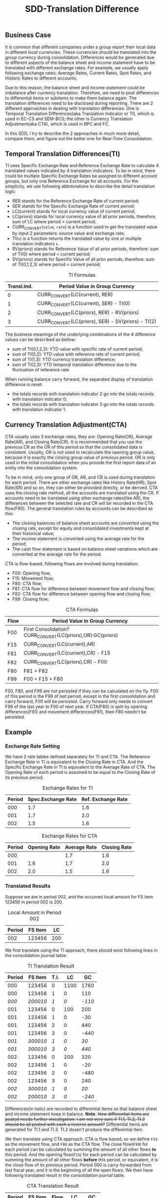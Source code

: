 #+PAGEID: 1852158416
#+VERSION: 7
#+STARTUP: align
#+OPTIONS: toc:1
#+TITLE: SDD-Translation Difference
** Business Case
It is common that different companies under a group report their local data in different local currencies. These currencies should be translated into the group currency during consolidation. Differences would be generated due to different aspects of the balance sheet and income statement have to be translated with different exchange rates. For example, we usually apply following exchange rates: Average Rates, Current Rates, Spot Rates, and Historic Rates to different accounts. 

Due to this reason, the balance sheet and income statement could be imbalance after currency translation. Therefore, we need to post differences to differential items or subitems to make them balance again. The translation differences need to be disclosed during reporting. There are 2 different approaches in dealing with translation differences. One is Temporal Translation Differences(aka Translation Indicator or TI), which is used in EC-CS and SEM-BCS; the other is Currency Translation Adjustment(aka CTA), which is used in BPC and FC.

In this SDD, I try to describe the 2 approaches in much more detail, compare them, and figure out the better one for Real-Time Consolidation.

** Temporal Translation Differences(TI)

TI uses Specific Exchange Rate and Reference Exchange Rate to calculate 4 translated values indicated by 4 translation indicators. To be in mind, there could be multiple Specific Exchange Rates be assigned to different account groups, but only one Reference Exchange for all accounts. For the simplicity, we use following abbreviations to describe the detail translation logic:
+ RER stands for the Reference Exchange Rate of current period;
+ SER stands for the Specific Exchange Rate of current period;
+ LC(current) stands for local currency value of current period;
+ LC(priors) stands for local currency value of all prior periods, therefore, sum of LC where period < current period;
+ CURR_CONVERT(~value~, ~rate~) is a function used to get the translated value by input 2 parameters: source value and exchange rate;
+ TI(~x~) is a function returns the translated value by one or multiple translation indicators ~x~.
+ RV(priors) stands for Reference Value of all prior periods, therefore: sum of TI(0) where period < current period;
+ SV(priors) stands for Specific Value of all prior periods, therefore: sum of TI(0,1,2,3) where period < current period;
#+CAPTION: TI Formulas
| Transl.ind. | Period Value in Group Currency                     |
|-------------+----------------------------------------------------|
|           0 | CURR_CONVERT(LC(current), RER)                     |
|           1 | CURR_CONVERT(LC(current), SER) - TI(0)             |
|           2 | CURR_CONVERT(LC(priors), RER) - RV(priors)         |
|           3 | CURR_CONVERT(LC(priors), SER) - SV(priors) - TI(2) |

The business meanings of the underlying combinations of the 4 difference values can be described as bellow:
- sum of TI(0,1,2,3): YTD value with specific rate of current period;
- sum of TI(0,2): YTD value with reference rate of current period;
- sum of TI(1,3): YTD currency translation difference;
- sum of TI(2,3): YTD temporal translation difference due to the fluctuation of reference rate.

When running balance carry forward, the separated display of translation difference is reset:
- the totals records with translation indicator 2 go into the totals records with translation indicator 0;
- the totals records with translation indicator 3 go into the totals records with translation indicator 1.

** Currency Translation Adjustment(CTA)

CTA usually uses 3 exchange rates, they are: Opening Rate(OR), Average Rate(AR), and Closing Rate(CR). It is recommended that you use the previous CR as the OR of this period so that the consolidated data is consistent. Usually, OR is not used to recalculate the opening group value, because it is exactly the closing group value of previous period. OR is only used in the initial consolidation when you provide the first report data of an entity into the consolidation system. 

To be in mind, only one group of OR, AR, and CR is used during translation for each period. There are other exchange rates like History Rate(HR), Spot Rate(SR) and so on, they can either be provided directly, or be derived. CTA uses the closing rate method, all the accounts are translated using the CR. If accounts need to be translated using other exchange rates(like AR), the differences between the selected rate and CR will be recorded in the CTA flow(F80). The general translation rules by accounts can be described as this:   
- The closing balances of balance sheet accounts are converted using the closing rate, except for equity and consolidated investments kept at their historical value;
- The income statement is converted using the average rate for the period;
- The cash flow statement is based on balance sheet variations which are converted at the average rate for the period.

CTA is flow-based, following flows are involved during translation:
- F00: Opening flow;
- F15: Movement flow;
- F80: CTA flow;
- F81: CTA flow for difference between movement flow and closing flow;
- F82: CTA flow for difference between opening flow and closing flow;
- F99: Closing flow;

#+CAPTION: CTA Formulas
| Flow | Period Value in Group Currency                             |
|------+------------------------------------------------------------|
| F00  | First Consolidation?CURR_CONVERT(LC(priors),OR):GC(priors) |
| F15  | CURR_CONVERT(LC(current),AR)                               |
| F81  | CURR_CONVERT(LC(current),CR) - F15                         |
| F82  | CURR_CONVERT(LC(priors),CR) - F00                          |
| F80  | F81 + F82                                                  |
| F99  | F00 + F15 + F80                                            |

F00, F80, and F99 are not persisted if they can be calculated on the fly. F00 of this period is the F99 of last period, except in the first consolidation and carry forward, F00 will be persisted. Carry forward only needs to convert F99 of the last year to F00 of next year. If CTA(F80) is split by opening differences(F81) and movement differences(F81), then F80 needn't be persisted. 

** Example
*** Exchange Rate Setting
We have 2 rate tables defined separately for TI and CTA. The Reference Exchange Rate in TI is equivalent to the Closing Rate in CTA. And the Specific Exchange Rate in TI is equivalent to the Average Rate of CTA. The Opening Rate of each period is assumed to be equal to the Closing Rate of its previous period. 
 
#+CAPTION: Exchange Rates for TI 
| Period | Spec.Exchange Rate | Ref. Exchange Rate |
|--------+--------------------+--------------------|
|    000 |                1.7 |                1.6 |
|    001 |                1.7 |                2.0 |
|    002 |                1.5 |                1.6 |

#+CAPTION: Exchange Rates for CTA
| Period | Opening Rate | Average Rate | Closing Rate |
|--------+--------------+--------------+--------------|
|    000 |              |          1.7 |          1.6 |
|    001 |          1.6 |          1.7 |          2.0 |
|    002 |          2.0 |          1.5 |          1.6 |

*** Translated Results
Suppose we are in period 002, and the occurred local amount for FS item 123456 in period 002 is 200. 
#+CAPTION: Local Amount in Period 002
| Period | FS Item |  LC |
|--------+---------+-----|
|    002 |  123456 | 200 |

We first translate using the TI approach, there should exist following lines in the consolidation journal table: 
#+CAPTION: TI Translation Result
| Period |  FS Item | T.I. |   LC |     GC |
|--------+----------+------+------+--------|
|    000 |   123456 |    0 | 1100 |   1760 |
|    000 |   123456 |    1 |    0 |    110 |
|  /000/ | /200010/ |  /1/ |  /0/ | /-110/ |
|    001 |   123456 |    0 |  100 |    200 |
|    001 |   123456 |    1 |    0 |    -30 |
|    001 |   123456 |    2 |    0 |    440 |
|    001 |   123456 |    3 |    0 |   -440 |
|  /001/ | /300010/ |  /1/ |  /0/ |   /30/ |
|  /001/ | /300010/ |  /3/ |  /0/ |  /440/ |
|    002 |   123456 |    0 |  200 |    320 |
|    002 |   123456 |    1 |    0 |    -20 |
|    002 |   123456 |    2 |    0 |   -480 |
|    002 |   123456 |    3 |    0 |    240 |
|  /002/ | /300010/ |  /1/ |  /0/ |   /20/ |
|  /002/ | /200010/ |  /3/ |  /0/ | /-240/ |

Differences(in italic) are recorded to differential items so that balance sheet and income statement keep in balance. *Note*: +How differential items are posted needs further investigation. I am not very sure if TI.1, TI.2, TI.3 should be all posted with each a reverse amount?+ Differential items are generated for TI.1 and TI.3. TI.2 dosen't produce the differential item.

We then translate using CTA approach. CTA is flow based, so we define =F15= as the movement flow, and =F80= as the CTA flow. The close flow(=F99=) for each period can be calculated by summing the amount of all other flows *to* this period. And the opening flow(=F15=) for each period can be calculated by summing the amount of all other flows *before* this period, or equivalent, it is the close flow of its previous period. Period 000 is carry-forwarded from last fiscal year, and it is the beginning of all the open flows. We then have following translated result in the consolidation journal table. 
#+CAPTION: CTA Translation Result
| Period | FS Item | Flow |   LC |   GC |
|--------+---------+------+------+------|
|    000 |  123456 | F00  | 1100 | 1760 |
|    001 |  123456 | F15  |  100 |  170 |
|    001 |  123456 | F80  |    0 |  470 |
|    002 |  123456 | F15  |  200 |  300 |
|    002 |  123456 | F80  |    0 | -460 |

The detail translation logics are explained:

The opening flow of period 001 is 1760, it is the carry forward value from last year and saved in period 000. The closing flow of period 001 is calculated by adding 1760 + 170 + 470, which equals 2400, and it is the opening flow amount of period 002.

F80 is calculated by formula: (CURR_CONVERT(LC(current),CR) - F15) + (CURR_CONVERT(LC(priors),CR) - F00). For example:

- F80 for period 001 = 100 * 2.0 - 100 * 1.7 + 1100 * 2.0 - 1760 = 470;
- F80 for period 002 = 200 * 1.6 - 200 * 1.5 + 1200 * 1.6 - (1760 + 170 + 470) = -460;

** Comparing TI with CTA
TI uses a Reference Exchange Rate to calculate the differences, the differences are then posted to differential items and subitems. CTA uses Closing Rate Method, all the local values are translated to group values using the same closing rate(keep balance), the differences are posted to a specific flow(CTA flow). 

So generally, *TI and CTA cannot be mutually convertible*. But in certain cases, TI can be somehow mapped to CTA with restrictions, if special settings are made during CT methods definition.

First, you must regard Reference Exchange Rate in TI as the Closing Rate in CTA. Therefore, you have following rate mappings in mind:
#+CAPTION: Exchange Rate Mapping
| TI Rate                 | CTA Rate                                         |
|-------------------------+--------------------------------------------------|
| Reference Exchange Rate | Closing Rate                                     |
| Specific Exchange Rates | Average Rate, History Rate, Spot Rate, and so on |

Secondly, for each translation entry, you must define differential items contain 2 fields: FS Item and Flow. Both fields are left with empty. FS Item will take the original one. Flow is automatically determined based on predefined breakdown rules. 
#+CAPTION: Differential Items Configuration
| Fields  | Credit | Debit |
|---------+--------+-------|
| FS Item |        |       |
| Flow    |        |       |

Based on these mappings, you may find the main difference between TI and CTA:

*TI records translation differences onto differential items and subitems, while CTA records onto a flow under the same item.* 

I should say TI is more generic and flexible than CTA, but CTA is simpler and tailored for consolidation usages. CT in Real-Time consolidation chooses the TI approach, as it is appealed to ERP users who may run currency translation in cases other than consolidation. Besides, another advantage of TI is that you can define Specific Exchange Rates freely, while CTA uses predefined rates that user can hardly extend. 

** Mapping TI to CTA
For the reason of BPC's consumption, the translated result in S/4 should be converted from TI-based to CTA-based. In other words, the TI results should be complemented with flow information. It is better to do the conversion during CT posting. To support this, in each translation entry, there should be 3 additional configuration fields:
1. Movement Flow;
2. CTA Flow for Average Rate;
3. CTA Flow for Opening Rate;

These 3 additional fields only appear when the model is set to "Integrated with BPC". And there should be also default values setting on CT method header level. In case there is no flow given on translation entry level, then the default flow values on head level apply.

Base on the settings in previous chapter and this chapter, we run the CT method and will generate following result:
#+CAPTION: Map TI Result to CTA Result
| Period |  FS Item | T.I. | Flow  |   LC |     GC |
|--------+----------+------+-------+------+--------|
|    000 |   123456 |    0 | F00   | 1100 |   1760 |
|    000 |   123456 |    1 | F00   |    0 |    110 |
|  /000/ | /123456/ |  /1/ | /F00/ |  /0/ | /-110/ |
|    001 |   123456 |    0 | F15   |  100 |    200 |
|    001 |   123456 |    1 | F15   |    0 |    -30 |
|    001 |   123456 |    2 | F82   |    0 |    440 |
|    001 |   123456 |    3 | F82   |    0 |   -440 |
|  /001/ | /123456/ |  /1/ | /F81/ |  /0/ |   /30/ |
|  /001/ | /123456/ |  /3/ | /F82/ |  /0/ |  /440/ |
|    002 |   123456 |    0 | F15   |  200 |    320 |
|    002 |   123456 |    1 | F15   |    0 |    -20 |
|    002 |   123456 |    2 | F82   |    0 |   -480 |
|    002 |   123456 |    3 | F82   |    0 |    240 |
|  /002/ | /123456/ |  /1/ | /F81/ |  /0/ |   /20/ |
|  /002/ | /123456/ |  /3/ | /F82/ |  /0/ | /-240/ |
|    003 |   123456 |    0 | F15   |  100 |    180 |
|    003 |   123456 |    1 | F15   |    0 |    -10 |
|    003 |   123456 |    2 | F82   |    0 |    280 |
|  /003/ | /123456/ |  /1/ | /F81/ |  /0/ |   /10/ |

The "Flow" column is added to indicates the mapping from TI to CTA flows. The italic lines are differential item lines to keep balance. Detail mapping rules can be described in bellow table:
| Flow                             | lines                                       |
|----------------------------------+---------------------------------------------|
| Opening Flow (=F00=)             | all lines of period 000(from carry forward) |
| Movement Flow (=F15=)            | TI.0 and TI.1                               |
| CTA Flow for Average Rate(=F81=) | /TI.1/                                      |
| CTA Flow for Opening Rate(=F82=) | TI.2, TI.3 and /TI.3/                       |

*** More Deductions
The exchange rates that are used to calculate the above results:
#+CAPTION: Exchange Rates
| Period | Open Rate | Average Rate = Spec. Ex Rate | Close Rate = Ref. Ex Rate |
|--------+-----------+------------------------------+---------------------------|
|    000 |           |                          1.7 |                       1.6 |
|    001 |       1.7 |                          1.7 |                       2.0 |
|    002 |       1.7 |                          1.5 |                       1.6 |
|    003 |       1.5 |                          1.7 |                       1.8 |

Remove TI column and aggregated 
#+CAPTION: CTA Result
| Period | FS Item | Flow |   LC |   GC |
|--------+---------+------+------+------|
|    000 |  123456 | F00  | 1100 | 1760 |
|    001 |  123456 | F15  |  100 |  170 |
|    001 |  123456 | F81  |    0 |   30 |
|    001 |  123456 | F82  |    0 |  440 |
|    002 |  123456 | F15  |  200 |  300 |
|    002 |  123456 | F81  |    0 |   20 |
|    002 |  123456 | F82  |    0 | -480 |
|    003 |  123456 | F15  |  100 |  170 |
|    003 |  123456 | F81  |    0 |   10 |
|    003 |  123456 | F82  |    0 |  280 |

#+CAPTION: CTA Result in Flow
| Period | FS Items |  F00 | F15 | F81 |  F82 |  F99 |
|--------+----------+------+-----+-----+------+------|
|    000 |   123456 |      |     |     |      | 1760 |
|    001 |   123456 | 1760 | 170 |  30 |  440 | 2400 |
|    002 |   123456 | 2400 | 300 |  20 | -480 | 2240 |
|    003 |   123456 | 2240 | 170 |  10 |  280 | 2700 |
- F00 = F99(Period - 1);
- F99 = F00 + F15 + F81 + F82;

When reporting, the temporal translation differences can be disclosed as this:
#+CAPTION: Reporting by Flow
| Period | FS Item | Closing Bal. Prior Period | Temporal Trans. Diffs | Open Bal. | Movement | CTA | Close Bal. |
|--------+---------+---------------------------+-----------------------+-----------+----------+-----+------------|
|    001 |  123456 |                      1760 |                   440 |      2200 |      170 |  30 |       2400 |
|    002 |  123456 |                      2400 |                  -480 |      1920 |      300 |  20 |       2240 |
|    003 |  123456 |                      2240 |                   280 |      2520 |      170 |  10 |       2700 |
- Closing Bal. Prior Period = F99(Period - 1);
- Temporal Trans. Diffs = F82;
- Open Bal. = Closing Bal. Prior Period + Temporal Trans. Diffs;
- Movement = F15(Period);
- CTA = F81(Period);
- Close Bal. = Open Bal. + Movement + CTA;

The carry-forward will sum all the LC and GC to next year with flows set to =F00=:
#+CAPTION: Carry Forward to Next Year
| PERIOD | FS Item | Flow |   LC |   GC |
|--------+---------+------+------+------|
|    000 |  123456 | F00  | 1500 | 2700 |




